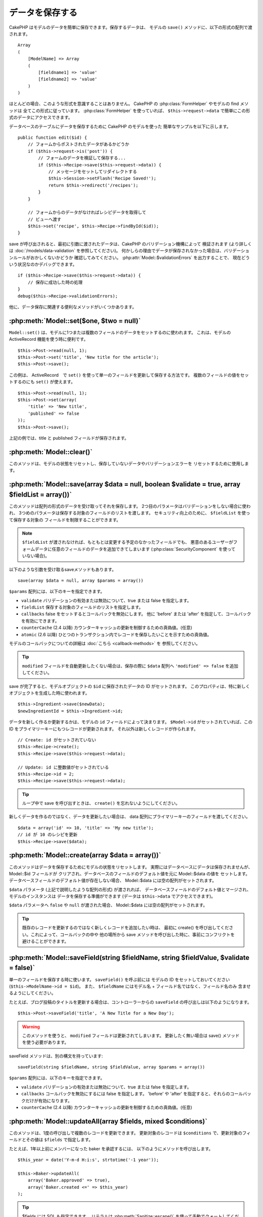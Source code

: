 データを保存する
################

CakePHP はモデルのデータを簡単に保存できます。保存するデータは、
モデルの ``save()`` メソッドに、以下の形式の配列で渡されます。 ::

    Array
    (
        [ModelName] => Array
        (
            [fieldname1] => 'value'
            [fieldname2] => 'value'
        )
    )

ほとんどの場合、このような形式を意識することはありません。
CakePHP の :php:class:`FormHelper` やモデルの find メソッドは
全てこの形式に従っています。 :php:class:`FormHelper` を使っていれば、
``$this->request->data`` で簡単にこの形式のデータにアクセスできます。

データベースのテーブルにデータを保存するために CakePHP のモデルを使った
簡単なサンプルを以下に示します。 ::

    public function edit($id) {
        // フォームからポストされたデータがあるかどうか
        if ($this->request->is('post')) {
            // フォームのデータを検証して保存する...
            if ($this->Recipe->save($this->request->data)) {
                // メッセージをセットしてリダイレクトする
                $this->Session->setFlash('Recipe Saved!');
                return $this->redirect('/recipes');
            }
        }

        // フォームからのデータがなければレシピデータを取得して
        // ビューへ渡す
        $this->set('recipe', $this->Recipe->findById($id));
    }

save が呼び出されると、最初に引数に渡されたデータは、CakePHP のバリデーション機構によって
検証されます (より詳しくは :doc:`/models/data-validation` を参照してください)。
何かしらの理由でデータが保存されなかった場合は、バリデーションルールがおかしくないかどうか
確認してみてください。 :php:attr:`Model::$validationErrors` を出力することで、
現在どういう状況なのかデバッグできます。 ::

    if ($this->Recipe->save($this->request->data)) {
        // 保存に成功した時の処理
    }
    debug($this->Recipe->validationErrors);

他に、データ保存に関連する便利なメソッドがいくつかあります。

:php:meth:`Model::set($one, $two = null)`
=========================================

``Model::set()`` は、モデルに1つまたは複数のフィールドのデータをセットするのに使われます。
これは、モデルの ActiveRecord 機能を使う時に便利です。 ::

    $this->Post->read(null, 1);
    $this->Post->set('title', 'New title for the article');
    $this->Post->save();

この例は、 ActiveRecord　で ``set()`` を使って単一のフィールドを更新して保存する方法です。
複数のフィールドの値をセットするのにも ``set()`` が使えます。 ::

    $this->Post->read(null, 1);
    $this->Post->set(array(
        'title' => 'New title',
        'published' => false
    ));
    $this->Post->save();

上記の例では、title と published フィールドが保存されます。

:php:meth:`Model::clear()`
==========================

このメソッドは、モデルの状態をリセットし、保存していないデータやバリデーションエラーを
リセットするために使用します。

.. versionadded:: 2.4

:php:meth:`Model::save(array $data = null, boolean $validate = true, array $fieldList = array())`
=================================================================================================

このメソッドは配列の形式のデータを受け取ってそれを保存します。
2つ目のパラメータはバリデーションをしない場合に使われ、
3つめのパラメータは保存する対象のフィールドのリストを渡します。
セキュリティ向上のために、 ``$fieldList`` を使って保存する対象の
フィールドを制限することができます。

.. note::

    ``$fieldList`` が渡されなければ、もともとは変更する予定のなかったフィールドでも、
    悪意のあるユーザーがフォームデータに任意のフィールドのデータを追加できてしまいます
    (:php:class:`SecurityComponent` を使っていない場合)。

以下のような引数を受け取るsaveメソッドもあります。 ::

    save(array $data = null, array $params = array())

``$params`` 配列には、以下のキーを指定できます。

* ``validate`` バリデーションの有効または無効について、true または false を指定します。
* ``fieldList`` 保存する対象のフィールドのリストを指定します。
* ``callbacks`` false をセットするとコールバックを無効にします。
  他に 'before' または 'after' を指定して、コールバックを有効にできます。
* ``counterCache`` (2.4 以降) カウンターキャッシュの更新を制御するための真偽値。(任意)
* ``atomic`` (2.6 以降) ひとつのトランザクション内でレコードを保存したいことを示すための真偽値。

モデルのコールバックについての詳細は :doc:`こちら <callback-methods>` を
参照してください。

.. tip::

    ``modified`` フィールドを自動更新したくない場合は、保存の際に ``$data`` 配列へ
    ``'modified' => false`` を追加してください。

save が完了すると、モデルオブジェクトの ``$id`` に保存されたデータの ID がセットされます。
このプロパティは、特に新しくオブジェクトを生成した時に使われます。

::

    $this->Ingredient->save($newData);
    $newIngredientId = $this->Ingredient->id;

データを新しく作るか更新するかは、モデルの ``id`` フィールドによって決まります。
``$Model->id`` がセットされていれば、この ID をプライマリーキーにもつレコードが更新されます。
それ以外は新しくレコードが作られます。 ::

    // Create: id がセットされていない
    $this->Recipe->create();
    $this->Recipe->save($this->request->data);

    // Update: id に整数値がセットされている
    $this->Recipe->id = 2;
    $this->Recipe->save($this->request->data);

.. tip::

    ループ中で save を呼び出すときは、 ``create()`` を忘れないようにしてください。


新しくデータを作るのではなく、データを更新したい場合は、
data 配列にプライマリーキーのフィールドを渡してください。 ::

    $data = array('id' => 10, 'title' => 'My new title');
    // id が 10 のレシピを更新
    $this->Recipe->save($data);

:php:meth:`Model::create(array $data = array())`
================================================

このメソッドはデータを保存するためにモデルの状態をリセットします。
実際にはデータベースにデータは保存されませんが、 Model::$id フィールドが
クリアされ、データベースのフィールドのデフォルト値を元に Model::$data の値を
セットします。データベースフィールドのデフォルト値が存在しない場合、
Model::$data には空の配列がセットされます。

``$data`` パラメータ (上記で説明したような配列の形式) が渡されれば、
データベースフィールドのデフォルト値とマージされ、モデルのインスタンスは
データを保存する準備ができます (データは ``$this->data`` でアクセスできます)。

``$data`` パラメータへ ``false`` や ``null`` が渡された場合、
Model::$data には空の配列がセットされます。

.. tip::

    既存のレコードを更新するのではなく新しくレコードを追加したい時は、
    最初に create() を呼び出してください。これによって、コールバックの中や
    他の場所から save メソッドを呼び出した時に、事前にコンフリクトを
    避けることができます。

:php:meth:`Model::saveField(string $fieldName, string $fieldValue, $validate = false)`
======================================================================================

単一のフィールドを保存する時に使います。 ``saveField()`` を呼ぶ前には
モデルの ID をセットしておいてください (``$this->ModelName->id = $id``)。
また、 ``$fieldName`` にはモデル名 + フィールド名ではなく、フィールド名のみ
含ませるようにしてください。

たとえば、ブログ投稿のタイトルを更新する場合は、コントローラーからの
``saveField`` の呼び出しは以下のようになります。 ::

    $this->Post->saveField('title', 'A New Title for a New Day');

.. warning::

    このメソッドを使うと、 ``modified`` フィールドは更新されてしまいます。
    更新したく無い場合は save() メソッドを使う必要があります。

saveField メソッドは、別の構文を持っています::

    saveField(string $fieldName, string $fieldValue, array $params = array())

``$params``  配列には、以下のキーを指定できます。

* ``validate`` バリデーションの有効または無効について、true または false を指定します。
* ``callbacks`` コールバックを無効にするには false を指定します。
  'before' や 'after' を指定すると、それらのコールバックだけが有効になります。
* ``counterCache`` (2.4 以降) カウンターキャッシュの更新を制御するための真偽値。(任意)

:php:meth:`Model::updateAll(array $fields, mixed $conditions)`
==============================================================

このメソッドは、1度の呼び出しで複数のレコードを更新できます。
更新対象のレコードは ``$conditions`` で、更新対象のフィールドとその値は
``$fields`` で指定します。

たとえば、1年以上前にメンバーになった baker を承認するには、
以下のようにメソッドを呼び出します。 ::

    $this_year = date('Y-m-d H:i:s', strtotime('-1 year'));

    $this->Baker->updateAll(
        array('Baker.approved' => true),
        array('Baker.created <=' => $this_year)
    );

.. tip::

    $fields には SQL も指定できます。
    リテラルは :php:meth:`Sanitize::escape()` を使って手動でクォートしてください。

.. note::

    このメソッドは、modified フィールドがテーブルにあっても
    自動的に更新してくれません。modified フィールドも更新したければ
    配列に追加してください。

これは、特定の顧客に紐付くチケットを全て閉じる例です。 ::

    $this->Ticket->updateAll(
        array('Ticket.status' => "'closed'"),
        array('Ticket.customer_id' => 453)
    );

デフォルトでは、updateAll() は自動的に belongsTo アソシエーション先を結合します。
必要なければ、このメソッドを呼ぶ前に一時的にアソシエーションを解除してください。

:php:meth:`Model::saveMany(array $data = null, array $options = array())`
=========================================================================

このメソッドは、同じモデルの複数のレコードを一度に保存するために使います。
以下のオプションが指定できます。

* ``validate``: バリデーションを実行しない場合に false を指定します。true を指定すると
  各レコードの保存前にバリデーションを行います。'first' を指定すると、データの保存前に
  *全て* のレコードのバリデーションを行います (これがデフォルトです)。
* ``atomic``: true を指定すると (デフォルト)、単一のトランザクションで全レコードを保存しようとします。
  データベースがトランザクションをサポートしていない場合はfalseを指定してください。
* ``fieldList``: Model::save() の $fieldList パラメータと同じです。
* ``deep``: true を指定すると、アソシエーションのデータも保存されます。saveAssociated についても
  参照してください (このオプションは2.1以降)。
* ``callbacks`` コールバックを無効にするには false を指定します。
  'before' や 'after' を指定すると、それらのコールバックだけが有効になります。
* ``counterCache`` (2.4 以降) カウンターキャッシュの更新を制御するための真偽値。(任意)

単一モデルで複数レコードを保存するためには、$data 配列は以下のように
数値をインデックスとしてもつ配列である必要があります。 ::

    $data = array(
        array('title' => 'title 1'),
        array('title' => 'title 2'),
    );

.. note::

    いつものようにモデル名 Article というキーの ``$data`` 配列ではなく、
    数値のインデックスを渡していることに注意してください。
    同じモデルで複数のレコードを保存する時は、レコードの配列は
    モデル名がキーではなく数値がキーである必要があります。

以下のような形式のデータでも受け取る事ができます。 ::

    $data = array(
        array('Article' => array('title' => 'title 1')),
        array('Article' => array('title' => 'title 2')),
    );

2.1 以降、 ``$options['deep'] = true`` と指定することで、アソシエーションデータも
保存できます。 以下の例を見てください。 ::

    $data = array(
        array('title' => 'title 1', 'Assoc' => array('field' => 'value')),
        array('title' => 'title 2'),
    );
    $data = array(
        array(
            'Article' => array('title' => 'title 1'),
            'Assoc' => array('field' => 'value')
        ),
        array('Article' => array('title' => 'title 2')),
    );
    $Model->saveMany($data, array('deep' => true));

新しくレコードを作るのではなく、既存レコードの更新をしたい場合は、
データ配列にプライマリーキーを追加してください。 ::

    $data = array(
        array(
            // これは新しくレコードを作ります
            'Article' => array('title' => 'New article')),
        array(
            // これは既存のレコードを更新します
            'Article' => array('id' => 2, 'title' => 'title 2')),
    );


.. _Model-saveAssociated:

:php:meth:`Model::saveAssociated(array $data = null, array $options = array())`
===============================================================================

一度に複数のアソシエーションモデルのデータを保存するのに使われるメソッドです。
$options 配列には以下のキーが使われます。

* ``validate``: バリデーションを実行しない場合に false を指定します。true を指定すると
  各レコードの保存前にバリデーションを行います。 'first' を指定すると、データの保存前に
  *全て* のレコードのバリデーションを行います(これがデフォルトです)。
* ``atomic``: true を指定すると (デフォルト)、単一のトランザクションで全レコードを保存しようとします。
  データベースがトランザクションをサポートしていない場合は false を指定してください。
* ``fieldList``: Model::save() の $fieldList パラメータと同じです。
* ``deep``: (2.1 以降) true を指定すると、1階層目のアソシエーションのデータだけでなく、より深い階層の
  アソシエーションのデータも保存されます。デフォルトでは false です。
* ``counterCache`` (2.4 以降) カウンターキャッシュの更新を制御するための真偽値。(任意)

hasOne または belongsTo アソシエーションの関連レコードと一緒にレコードを保存する場合は、
データ配列は以下のようになります。 ::

    $data = array(
        'User' => array('username' => 'billy'),
        'Profile' => array('sex' => 'Male', 'occupation' => 'Programmer'),
    );

hasMany アソシエーションの関連レコードを保存するには、
以下のようなデータ配列を準備してください。 ::

    $data = array(
        'Article' => array('title' => 'My first article'),
        'Comment' => array(
            array('body' => 'Comment 1', 'user_id' => 1),
            array('body' => 'Comment 2', 'user_id' => 12),
            array('body' => 'Comment 3', 'user_id' => 40),
        ),
    );

2階層以上の hasMany アソシエーションの関連レコードを保存するには、
以下のようなデータを準備してください。 ::

    $data = array(
        'User' => array('email' => 'john-doe@cakephp.org'),
        'Cart' => array(
            array(
                'payment_status_id' => 2,
                'total_cost' => 250,
                'CartItem' => array(
                    array(
                        'cart_product_id' => 3,
                        'quantity' => 1,
                        'cost' => 100,
                    ),
                    array(
                        'cart_product_id' => 5,
                        'quantity' => 1,
                        'cost' => 150,
                    )
                )
            )
        )
    );

.. note::

    メインのモデルの外部キーは、関連モデルのidフィールドに保存されます。
    (``$this->RelatedModel->id`` のように)

hasMany アソシエーションの関連レコードを保存して、同時に Comment belongsTo User という
アソシエーションのデータも保存するには、以下のようなデータ配列を準備します。 ::

    $data = array(
        'Article' => array('title' => 'My first article'),
        'Comment' => array(
            array('body' => 'Comment 1', 'user_id' => 1),
            array(
                'body' => 'Save a new user as well',
                'User' => array('first' => 'mad', 'last' => 'coder')
            ),
        ),
    );

そしてこのようにして保存してください。 ::

    $Article->saveAssociated($data, array('deep' => true));

.. warning::

    bool 値の代わりに配列を戻り値としたい場合は、
    saveAssociated を呼ぶ時に、$options の atomic キーに false をセットしてください。

このようにして、複数モデルに対応する ``fieldList`` を渡すことができます。 ::

    $this->SomeModel->saveAll($data, array(
        'fieldList' => array(
            'SomeModel' => array('field_1'),
            'AssociatedModel' => array('field_2', 'field_3')
        )
    ));

fieldList はキーにモデルのエイリアスを、値にフィールドの値一覧を配列で指定します。
モデル名はネストしません。

.. versionchanged:: 2.1
    ``Model::saveAll()`` とそれに関連するメソッドは、複数モデルに対応する `fieldList` を
    受け取ることができるようになりました。

    ``$options['deep'] = true`` とすることで、2階層以上のデータを保存できるようになりました。

:php:meth:`Model::saveAll(array $data = null, array $options = array())`
========================================================================

``saveAll`` は ``saveMany`` と ``saveAssociated`` のラッパーです。
このメソッドはデータ内容をみて、 ``saveMany`` か ``saveAssociated`` のどちらを使うのかを決定します。
データの添字が数値であれば ``saveMany`` を、それ以外は ``saveAssociated`` を呼び出します。

このメソッドは、前に説明した2つのメソッド (saveMany と saveAssociated) と互換性があり、
同じオプション引数をとります。場合によって、 ``saveMany`` または ``saveAssociated`` を
使ったほうがいいこともあります。


関連データを保存する (hasOne, hasMany, belongsTo)
=================================================

モデルがアソシエーションを持っている時、対応する CakePHP のモデルが
データを保存するべきです。新しい投稿とそれに関連するコメントを保存する場合、
Post と Comment の両方のモデルを使うことになります。

関連モデルのレコードがまだ存在していない場合、
(たとえば、新しいユーザーとそのユーザーに関連するプロフィールを同時に作る場合)
まずは元となるモデルのデータを保存しないといけません。

さて、この場合どうすればうまくいくでしょうか。新しいユーザーと
関連するプロフィールを保存するための UsersController のアクションがあるとします。
以下に示すサンプルは、ひとつのユーザーとひとつのプロフィールを生成するためのデータを
FormHelper を使って POST したときの処理です。 ::

    public function add() {
        if (!empty($this->request->data)) {
            // $this->request->data['User'] のデータでユーザーデータを保存します。
            $user = $this->User->save($this->request->data);

            // ユーザーデータが保存できたら、その情報をプロフィールデータに追記して
            // プロフィールを保存します。
            if (!empty($user)) {
                // 新しく作られたユーザーの ID は $this->User->id にセットされています。
                $this->request->data['Profile']['user_id'] = $this->User->id;

                // User hasOne Profile というアソシエーションをもっているため
                // User モデルを介して Profile モデルにアクセスできます。
                $this->User->Profile->save($this->request->data);
            }
        }
    }

hasOne, hasMany, belongsTo といったアソシエーションは、すべてキーを元に考えます。
基本的には、あるモデルから取得したキーを他のモデルの外部キーフィールドに
セットします。これは、モデルで ``save()`` してから、そのモデルの ``$id`` 属性に
セットされた値かもしれませんし、そうではなくて、コントローラのアクションに
POST された hidden フォームからの ID かもしれません

この基本的なアプローチを補助するために、CakePHP は1度に複数のモデルの
バリデーションとデータ保存をしてくれる ``saveAssociated()`` という
便利なメソッドを提供しています。
また、 ``saveAssociated()`` はデータベースの整合性を確保するために
トランザクションの機能もサポートしています。
(つまり、あるモデルがデータ保存に失敗した場合は、他のモデルのデータも保存されません)

.. note::

    MySQL でトランザクションが正常に動作するためには、テーブルが InnoDB である
    必要があります。MyISAM はトランザクションをサポートしていません。

``saveAssociated()`` を使って Company モデルと Account モデルを同時に保存する方法を
見てみましょう。

まず、Company モデルと Account モデルのフォームを作ります。
(ここでは Company hasMany Account の関係があるとします) ::

    echo $this->Form->create('Company', array('action' => 'add'));
    echo $this->Form->input('Company.name', array('label' => 'Company name'));
    echo $this->Form->input('Company.description');
    echo $this->Form->input('Company.location');

    echo $this->Form->input('Account.0.name', array('label' => 'Account name'));
    echo $this->Form->input('Account.0.username');
    echo $this->Form->input('Account.0.email');

    echo $this->Form->end('Add');

Account モデルに対するフィールドを作っています。
Company モデルがメインの場合、 ``saveAssociated()`` は、関連するモデルデータ (Account モデル) が
特定のフォーマットで渡ってくることを期待します。 それが、 ``Account.0.fieldName`` という名前です。

.. note::

    上記のような名前の付け方は、hasMany アソシエーションの場合です。
    hasOne の場合は、ModelName.fieldName という名前を付けます。

そして、CompaniesController に ``add()`` アクションを作ります。 ::

    public function add() {
        if (!empty($this->request->data)) {
            // バリデーションエラーを出さないために以下のようにします。
            unset($this->Company->Account->validate['company_id']);
            $this->Company->saveAssociated($this->request->data);
        }
    }

これだけです。これで Company モデルと Account モデルはバリデーションが行われ、
同時にデータの保存もされました。デフォルトで ``saveAssociated`` は
各データの保存時に渡された値をすべて検証します。

hasMany を保存する
==================

結合された2つのテーブルのモデルのデータがどうやって保存されるのかを見て行きましょう。
:ref:`hasMany-through` セクションにあるように、結合されたそれぞれのテーブルは `hasMany`
アソシエーションで関連付けられています。ここでは、生徒の授業への出席日数と成績を
記録するアプリケーションをサンプルとして書いてみたいと思います。
以下のコードを見て下さい。 ::

   // Controller/CourseMembershipController.php
   class CourseMembershipsController extends AppController {
       public $uses = array('CourseMembership');

       public function index() {
           $this->set(
                'courseMembershipsList',
                $this->CourseMembership->find('all')
            );
       }

       public function add() {
           if ($this->request->is('post')) {
               if ($this->CourseMembership->saveAssociated($this->request->data)) {
                   return $this->redirect(array('action' => 'index'));
               }
           }
       }
   }

   // View/CourseMemberships/add.ctp

   <?php echo $this->Form->create('CourseMembership'); ?>
       <?php echo $this->Form->input('Student.first_name'); ?>
       <?php echo $this->Form->input('Student.last_name'); ?>
       <?php echo $this->Form->input('Course.name'); ?>
       <?php echo $this->Form->input('CourseMembership.days_attended'); ?>
       <?php echo $this->Form->input('CourseMembership.grade'); ?>
       <button type="submit">Save</button>
   <?php echo  $this->Form->end(); ?>


このコードで、データをサブミットした時、以下のような配列が渡ってきます。 ::

    Array
    (
        [Student] => Array
        (
            [first_name] => Joe
            [last_name] => Bloggs
        )

        [Course] => Array
        (
            [name] => Cake
        )

        [CourseMembership] => Array
        (
            [days_attended] => 5
            [grade] => A
        )

    )

CakePHP はこれらの配列を `saveAssociated` に渡すことで、各モデルのデータを同時に保存し、
CourseMembership モデルに対して Student と Course を外部キーとして割り当てることができます。
CourseMembershipsController の index アクションが実行されると、そこの find('all') で
以下のような構造のデータが取得できます。 ::

    Array
    (
        [0] => Array
        (
            [CourseMembership] => Array
            (
                [id] => 1
                [student_id] => 1
                [course_id] => 1
                [days_attended] => 5
                [grade] => A
            )

            [Student] => Array
            (
                [id] => 1
                [first_name] => Joe
                [last_name] => Bloggs
            )

            [Course] => Array
            (
                [id] => 1
                [name] => Cake
            )
        )
    )

もちろん結合されたモデルを処理する方法は他にもあります。
このやり方は一度に全てを保存したい時に使うものです。
Student と Course をそれぞれ別々に作りたい場合もあるでしょう。
また後で CourseMembership に関連付けることもあるでしょう。
ですので、リストや ID から既存の Student と Course を選んで、それらを
登録するフォームがあれば、たとえば CourseMembership に対する
フィールドを次のように作ります。 ::

        // View/CourseMemberships/add.ctp

        <?php echo $this->Form->create('CourseMembership'); ?>
            <?php
                echo $this->Form->input(
                    'Student.id',
                    array(
                        'type' => 'text',
                        'label' => 'Student ID',
                        'default' => 1
                    )
                );
            ?>
            <?php
                echo $this->Form->input(
                    'Course.id',
                    array(
                        'type' => 'text',
                        'label' => 'Course ID',
                        'default' => 1
                    )
                );
            ?>
            <?php echo $this->Form->input('CourseMembership.days_attended'); ?>
            <?php echo $this->Form->input('CourseMembership.grade'); ?>
            <button type="submit">Save</button>
        <?php echo $this->Form->end(); ?>

POST されると以下のようなデータが渡ってきます。 ::

    Array
    (
        [Student] => Array
        (
            [id] => 1
        )

        [Course] => Array
        (
            [id] => 1
        )

        [CourseMembership] => Array
        (
            [days_attended] => 10
            [grade] => 5
        )
    )

このデータを使えば `saveAssociated` は Student の ID と Course の ID を
CourseMembership モデルに保存してくれます。

.. _saving-habtm:

関連データを保存する (HABTM)
----------------------------

hasOne, belongsTo, hasMany のアソシエーションがあるモデルの保存は
とても簡単です。アソシエーションモデルの ID を外部キーとして指定するだけです。
それが準備できれば、モデルの ``save()`` メソッドを呼ぶだけで、
あとは勝手にアソシエーションモデルと繋げてくれます。
Tag モデルの ``save()`` に対しては、以下のような形式のデータを渡します。 ::

    Array
    (
        [Recipe] => Array
            (
                [id] => 42
            )
        [Tag] => Array
            (
                [name] => Italian
            )
    )

以下のような配列を使えば、 ``saveAll()`` で HABTM アソシエーションに対して
複数のレコードを保存するのにも使えます。 ::

    Array
    (
        [0] => Array
            (
                [Recipe] => Array
                    (
                        [id] => 42
                    )
                [Tag] => Array
                    (
                        [name] => Italian
                    )
            )
        [1] => Array
            (
                [Recipe] => Array
                    (
                        [id] => 42
                    )
                [Tag] => Array
                    (
                        [name] => Pasta
                    )
            )
        [2] => Array
            (
                [Recipe] => Array
                    (
                        [id] => 51
                    )
                [Tag] => Array
                    (
                        [name] => Mexican
                    )
            )
        [3] => Array
            (
                [Recipe] => Array
                    (
                        [id] => 17
                    )
                [Tag] => Array
                    (
                        [name] => American (new)
                    )
            )
    )

上記の配列を ``saveAll()`` に渡せば、それぞれの関連する Recipe に
Tag を含むデータが生成されます。

ひとつの Post に対して複数の Tag を保存する必要がある場合に便利な別の例です。
以下の HABTM 配列形式で関連する HABTM データを設定する必要があります。
唯一の関連する HABTM モデルの id を設定する必要があることに注意してください。
しかし、再びネストする必要があります。 ::

    Array
    (
        [0] => Array
            (
                [Post] => Array
                    (
                        [title] => 'Saving HABTM arrays'
                    )
                [Tag] => Array
                    (
                        [Tag] => Array(1, 2, 5, 9)
                    )
            )
        [1] => Array
            (
                [Post] => Array
                    (
                        [title] => 'Dr Who\'s Name is Revealed'
                    )
                [Tag] => Array
                    (
                        [Tag] => Array(7, 9, 15, 19)
                    )
            )
        [2] => Array
            (
                [Post] => Array
                    (
                        [title] => 'I Came, I Saw and I Conquered'
                    )
                [Tag] => Array
                    (
                        [Tag] => Array(11, 12, 15, 19)
                    )
            )
        [3] => Array
            (
                [Post] => Array
                    (
                        [title] => 'Simplicity is the Ultimate Sophistication'
                    )
                [Tag] => Array
                    (
                        [Tag] => Array(12, 22, 25, 29)
                    )
            )
    )

``saveAll($data, array('deep' => true))`` に上記の配列を渡すことで、
Post に対する Tag のアソシエーションをもつ posts_tags 結合テーブルに登録します。

Tag を新しく作って、いくつかのレシピに関連付けるための
適切な配列を生成してくれるフォームを作ってみます。

このフォームを簡単に実装すると以下のようになります
(``$recipe_id`` は何かしらの値がセットされているものとします) ::

    <?php echo $this->Form->create('Tag'); ?>
        <?php echo $this->Form->input(
            'Recipe.id',
            array('type' => 'hidden', 'value' => $recipe_id)
        ); ?>
        <?php echo $this->Form->input('Tag.name'); ?>
    <?php echo $this->Form->end('Add Tag'); ?>

この例では、 タグとリンクさせたいレシピの ID が値としてセットされている
``Recipe.id`` という hidden フィールドがあるのがわかります。

``save()`` メソッドがコントローラーから呼ばれれば、自動的に
HABTM データをデータベースに保存します。 ::

    public function add() {
        // アソシエーションデータを保存
        if ($this->Tag->save($this->request->data)) {
            // 保存が成功した時の処理
        }
    }

これで、新しい Tag が作られて、レシピに関連付けられました。
レシピの ID は ``$this->request->data['Recipe']['id']`` にセットされています。

関連データを表現する方法としては、ドロップダウンリストがあります。
``find('list')`` を使って、モデルからデータを引っ張ってきて、
モデルの名前のビュー変数に割り当てます。input の引数に変数の名前と同じ値を指定すれば
``<select>`` の中に自動的にデータを引っ張ってきてくれます。 ::

    // コントローラーのコード
    $this->set('tags', $this->Recipe->Tag->find('list'));

    // ビューのコード
    $form->input('tags');

HABTM を使ったもうひとつのシナリオとしては、 複数選択できる ``<select>``
の場合です。たとえば、レシピは複数のタグを持つことがでるとします。
データは先ほどと同じ様にモデルから取得してきますが、
フォームの作り方が少し違います。タグ名のフォームは ``ModelName`` (モデル名) を
渡すことで生成されます。 ::

    // コントローラーのコード
    $this->set('tags', $this->Recipe->Tag->find('list'));

    // ビューのコード
    $this->Form->input('Tag');

これで、既存のレシピに対して、複数タグを選択できる
セレクトボックスが生成されます。

セルフ HABTM
~~~~~~~~~~~~~

通常の HABTM は、２つのモデルでお互いに関連づけるために使用されます。
１つのモデルのみで使用されることもありますが、いくつかの追加の注意が必要です。

鍵はモデルの ``className`` 設定にあります。単純に ``Project`` HABTM ``Project`` の
リレーションを追加することは、データ保存に課題を引き起こします。それらの課題を避ける鍵として
``className`` をモデル名として設定し、エイリアスを使用してください。 ::

    class Project extends AppModel {
        public $hasAndBelongsToMany = array(
            'RelatedProject' => array(
                'className'              => 'Project',
                'foreignKey'             => 'projects_a_id',
                'associationForeignKey'  => 'projects_b_id',
            ),
        );
    }

フォーム要素を作成することとデータを保存することは、以前と同様に動作しますが、
代わりにエイリアスを使用します。 これが::

    $this->set('projects', $this->Project->find('list'));
    $this->Form->input('Project');

こうなります::

    $this->set('relatedProjects', $this->Project->find('list'));
    $this->Form->input('RelatedProject');

HABTM が複雑になったらどうすればよいか？
~~~~~~~~~~~~~~~~~~~~~~~~~~~~~~~~~~~~~~~~

デフォルトでは CakePHP で HasAndBelongsToMany アソシエーションを保存するとき、
新しくデータを追加するまえに中間テーブルのデータが一旦すべて削除されます。
たとえば、10個の Children を持つ Club があるとします。
この時に2つの Children だけを更新した場合、Children は12個になるのではなく
2個になります。

また、HTBTM の中間テーブルにフィールド (データ生成時刻やメタ項目など)を追加
したい場合は、簡単なオプションがあることを覚えておいてください。

2つのモデル間の HasAndBelongsToMany は、実際には hasMany と belongsTo の
アソシエーションを通して関連付けられる3つのモデルの短縮形です。

この例で考えてみましょう。 ::

    Child hasAndBelongsToMany Club

考え方を変えて、Membership モデルを追加してみます。 ::

    Child hasMany Membership
    Membership belongsTo Child, Club
    Club hasMany Membership.

これらの2つの例は同じ意味です。データベースに同じフィールドをもち、
同じモデルが対応します。違うのは、"中間" モデルに付けられる名前と、
その振る舞いがよりわかりやすいということです。

.. tip::

    中間テーブルが、2つの関連テーブルへの外部キーの他にフィールドを
    持っている場合、 ``'unique'`` キーに ``'keepExisting'`` を指定することで
    外部キー以外の拡張フィールドが消えないようになります。
    'unique' => true としても同じようなことで、保存時に拡張フィールドの
    データが消えないようになります。
    :ref:`HABTM アソシエーションのパラメータ <ref-habtm-arrays>` も参考にしてください。

ですが、ほとんどの場合、中間テーブルに対応するモデルは簡単に作れますし、
HABTM を使う代わりに hasMany や belongsTo アソシエーションを使ってもできます。

データテーブル
==============

CakePHP は特定の DBMS に依存しないように設計されていて、MySQL, Microsoft SQL Server,
PostgreSQL, また他の DBMS でも動作します。いつもやってるようにデータベースにテーブルを作れます。
モデルクラスを作れば、自動的にデータベースに作ったテーブルにマッピングされます。
テーブル名は規約に従って、小文字の複数形にして、単語同士はアンダースコアで区切ります。
たとえば、Ingredient というクラスは ingredients というテーブル名と対応します。
EventRegistration というクラスは event_registrations というテーブル名と対応します。
CakePHP は各フィールドの型を取得するためにテーブルについて調べます。
そしてこの情報はビュー内でのフォームへの出力など、様々な機能で使われています。
フィールド名は規約に従って、小文字のアンダースコア区切りとします。

created と modified
-------------------

created や modified といった日付型のフィールドをデータベースのテーブルに定義しておけば、
CakePHP はそれらのフィールドを認識して、自動的にレコードの保存または更新時に
セットされます
(保存されるデータ配列に created や modified フィールドが含まれていない場合に限る)。

created と modified フィールドには、新しくレコードが追加されるときには現在の日時がセットされます。
modified フィールドは既存のレコードが更新された時に、現在の日時がセットされます。

Model::save() を呼び出す前に、 ``created`` や ``modified`` のキーが $this->data にあると、
自動的に更新はされずに、$this->data の値が使われます。自動的に更新したい場合は、
``unset($this->data['Model']['modified']`` などとします。または、Model::save() を
オーバーライドして、常に unset の動作をするようにも出来ます。 ::

    class AppModel extends Model {

        public function save($data = null, $validate = true, $fieldList = array()) {
            // 保存前に modified フィールドをクリアする
            $this->set($data);
            if (isset($this->data[$this->alias]['modified'])) {
                unset($this->data[$this->alias]['modified']);
            }
            return parent::save($this->data, $validate, $fieldList);
        }

    }

``fieldList`` を指定してデータを保存し、 ``created`` や ``modified``
フィールドがホワイトリストの中に含まれていない場合、それらのフィールドは、
自動的に割り当てられた値を持ち続けます。 ``fieldList`` に含まれていた場合、
``created`` や ``modified`` フィールドは、他のフィールドと同様に動作します。

.. meta::
    :title lang=ja: Saving Your Data
    :keywords lang=ja: doc models,validation rules,data validation,flash message,null model,table php,request data,php class,model data,database table,array,recipes,success,reason,snap,data model
